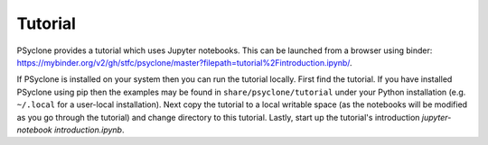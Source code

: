 .. -----------------------------------------------------------------------------
.. BSD 3-Clause License
..
.. Copyright (c) 2020, Science and Technology Facilities Council.
.. All rights reserved.
..
.. Redistribution and use in source and binary forms, with or without
.. modification, are permitted provided that the following conditions are met:
..
.. * Redistributions of source code must retain the above copyright notice, this
..   list of conditions and the following disclaimer.
..
.. * Redistributions in binary form must reproduce the above copyright notice,
..   this list of conditions and the following disclaimer in the documentation
..   and/or other materials provided with the distribution.
..
.. * Neither the name of the copyright holder nor the names of its
..   contributors may be used to endorse or promote products derived from
..   this software without specific prior written permission.
..
.. THIS SOFTWARE IS PROVIDED BY THE COPYRIGHT HOLDERS AND CONTRIBUTORS
.. "AS IS" AND ANY EXPRESS OR IMPLIED WARRANTIES, INCLUDING, BUT NOT
.. LIMITED TO, THE IMPLIED WARRANTIES OF MERCHANTABILITY AND FITNESS
.. FOR A PARTICULAR PURPOSE ARE DISCLAIMED. IN NO EVENT SHALL THE
.. COPYRIGHT HOLDER OR CONTRIBUTORS BE LIABLE FOR ANY DIRECT, INDIRECT,
.. INCIDENTAL, SPECIAL, EXEMPLARY, OR CONSEQUENTIAL DAMAGES (INCLUDING,
.. BUT NOT LIMITED TO, PROCUREMENT OF SUBSTITUTE GOODS OR SERVICES;
.. LOSS OF USE, DATA, OR PROFITS; OR BUSINESS INTERRUPTION) HOWEVER
.. CAUSED AND ON ANY THEORY OF LIABILITY, WHETHER IN CONTRACT, STRICT
.. LIABILITY, OR TORT (INCLUDING NEGLIGENCE OR OTHERWISE) ARISING IN
.. ANY WAY OUT OF THE USE OF THIS SOFTWARE, EVEN IF ADVISED OF THE
.. POSSIBILITY OF SUCH DAMAGE.
.. -----------------------------------------------------------------------------
.. Written by R. W. Ford and A. R. Porter, STFC Daresbury Lab

.. _tutorial:

Tutorial
========

PSyclone provides a tutorial which uses Jupyter notebooks. This can be
launched from a browser using binder:
`<https://mybinder.org/v2/gh/stfc/psyclone/master?filepath=tutorial%2Fintroduction.ipynb/>`_.

If PSyclone is installed on your system then you can run the tutorial
locally. First find the tutorial. If you have installed PSyclone using
pip then the examples may be found in ``share/psyclone/tutorial``
under your Python installation (e.g. ``~/.local`` for a user-local
installation). Next copy the tutorial to a local writable space (as
the notebooks will be modified as you go through the tutorial) and
change directory to this tutorial. Lastly, start up the tutorial's
introduction `jupyter-notebook introduction.ipynb`.
